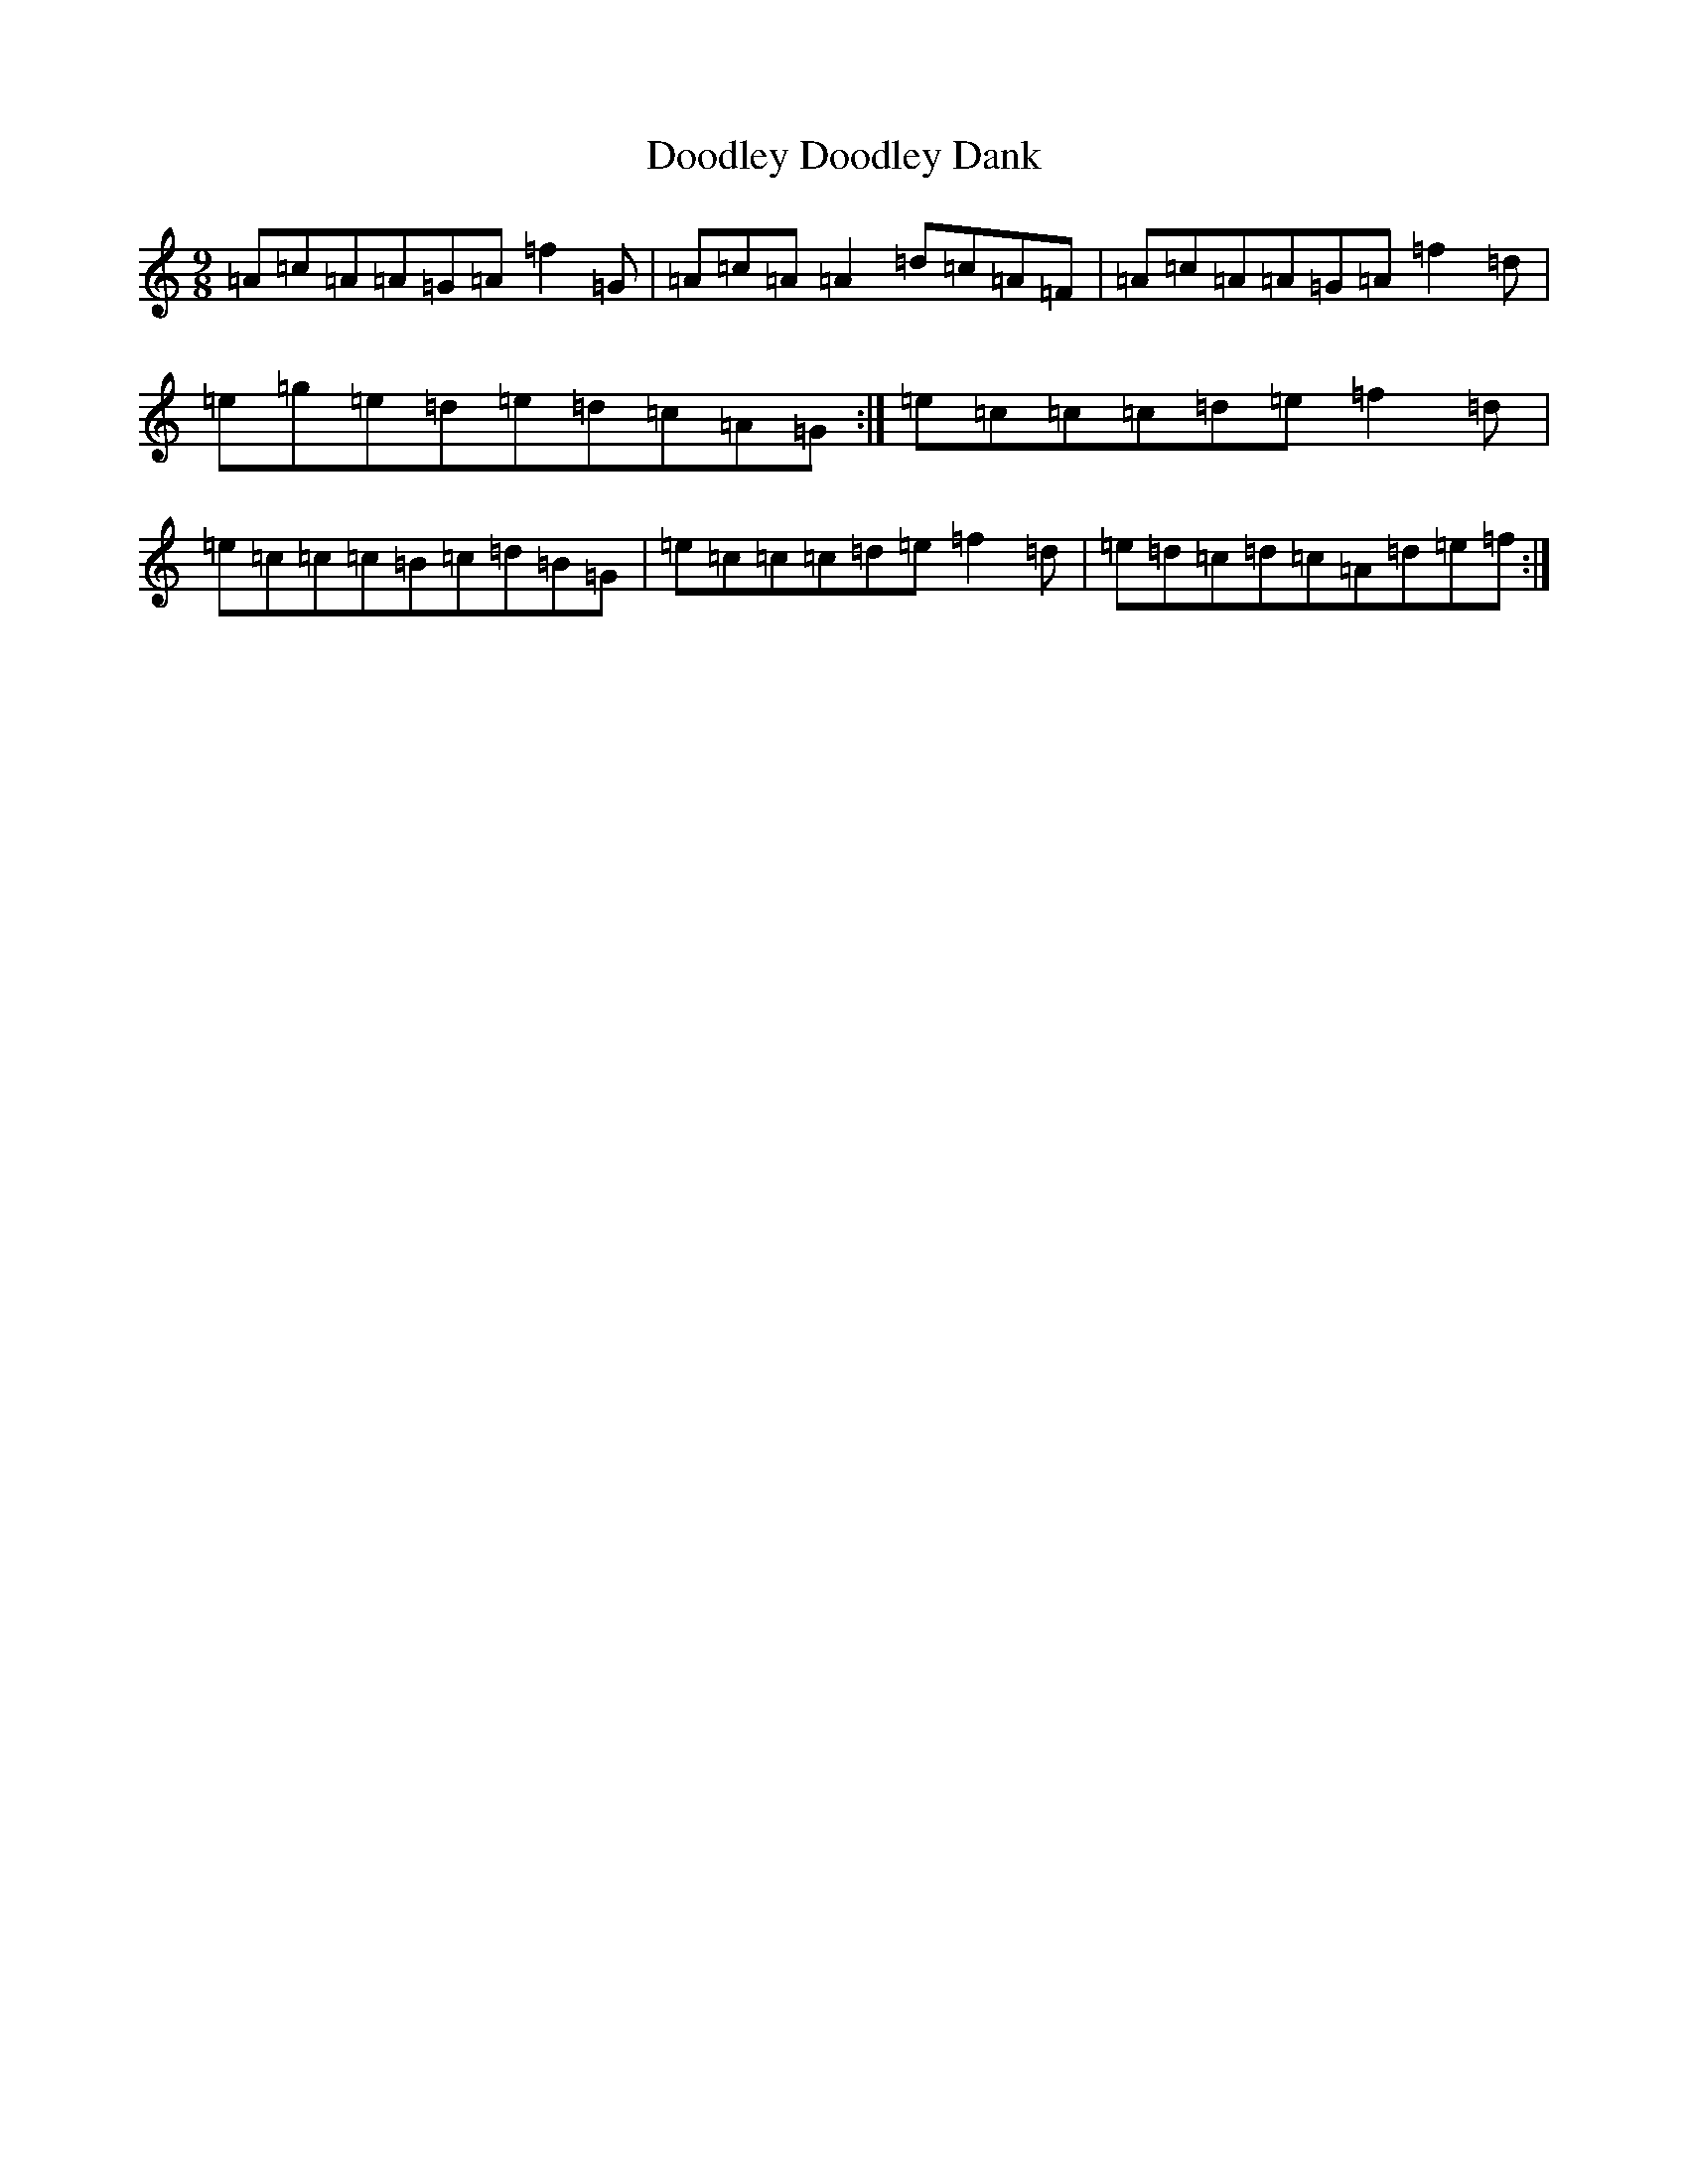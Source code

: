 X: 5450
T: Doodley Doodley Dank
S: https://thesession.org/tunes/1624#setting1624
R: slip jig
M:9/8
L:1/8
K: C Major
=A=c=A=A=G=A=f2=G|=A=c=A=A2=d=c=A=F|=A=c=A=A=G=A=f2=d|=e=g=e=d=e=d=c=A=G:|=e=c=c=c=d=e=f2=d|=e=c=c=c=B=c=d=B=G|=e=c=c=c=d=e=f2=d|=e=d=c=d=c=A=d=e=f:|